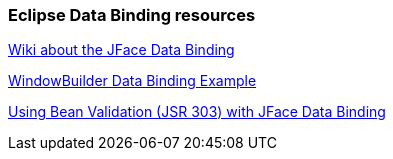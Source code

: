 === Eclipse Data Binding resources
		
http://wiki.eclipse.org/index.php/JFace_Data_Binding[Wiki about the JFace Data Binding]
		
https://developers.google.com/java-dev-tools/wbpro/features/swt/data_binding/example[WindowBuilder Data Binding Example]
		
http://wiki.eclipse.org/index.php?title=JFace_Data_Binding/JSR303BeanJFaceDatabindingValidation[Using Bean Validation (JSR 303) with JFace Data Binding]

	